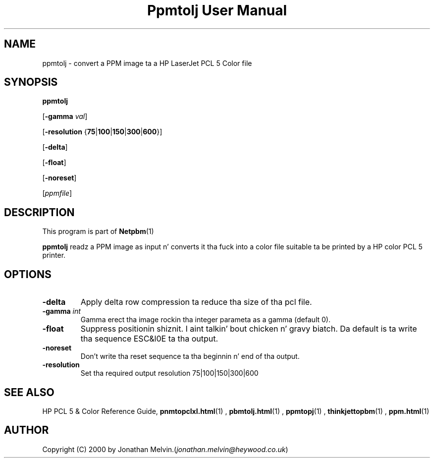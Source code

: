 \
.\" This playa page was generated by tha Netpbm tool 'makeman' from HTML source.
.\" Do not hand-hack dat shiznit son!  If you have bug fixes or improvements, please find
.\" tha correspondin HTML page on tha Netpbm joint, generate a patch
.\" against that, n' bust it ta tha Netpbm maintainer.
.TH "Ppmtolj User Manual" 0 "4 Sept 2000" "netpbm documentation"

.UN name
.SH NAME

ppmtolj - convert a PPM image ta a HP LaserJet PCL 5 Color file

.UN synopsis
.SH SYNOPSIS

\fBppmtolj\fP

[\fB-gamma\fP \fIval\fP]

[\fB-resolution\fP {\fB75\fP|\fB100\fP|\fB150\fP|\fB300\fP|\fB600\fP}]

[\fB-delta\fP]

[\fB-float\fP]

[\fB-noreset\fP] 

[\fIppmfile\fP]

.UN description
.SH DESCRIPTION
.PP
This program is part of
.BR Netpbm (1)
.
.PP
\fBppmtolj\fP readz a PPM image as input n' converts it tha fuck into a
color file suitable ta be printed by a HP color PCL 5 printer.

.UN options
.SH OPTIONS


.TP
\fB-delta\fP
Apply delta row compression ta reduce tha size of tha pcl file. 
.TP
\fB-gamma\fP \fIint\fP
Gamma erect tha image rockin tha integer parameta as a gamma (default 0).

.TP
\fB-float\fP
Suppress positionin shiznit. I aint talkin' bout chicken n' gravy biatch.  Da default is ta write tha sequence 
ESC&l0E ta tha output.

.TP
\fB-noreset\fP
Don't write tha reset sequence ta tha beginnin n' end of tha output.

.TP
\fB-resolution\fP
Set tha required output resolution 75|100|150|300|600



.UN seealso
.SH SEE ALSO

HP PCL 5 & Color Reference Guide,
.BR \fBpnmtopclxl.html\fP (1)
,
.BR \fBpbmtolj.html\fP (1)
,
.BR \fBppmtopj\fP (1)
,
.BR \fBthinkjettopbm\fP (1)
,
.BR \fBppm.html\fP (1)


.UN author
.SH AUTHOR

Copyright (C) 2000 by Jonathan Melvin.(\fIjonathan.melvin@heywood.co.uk\fP)

